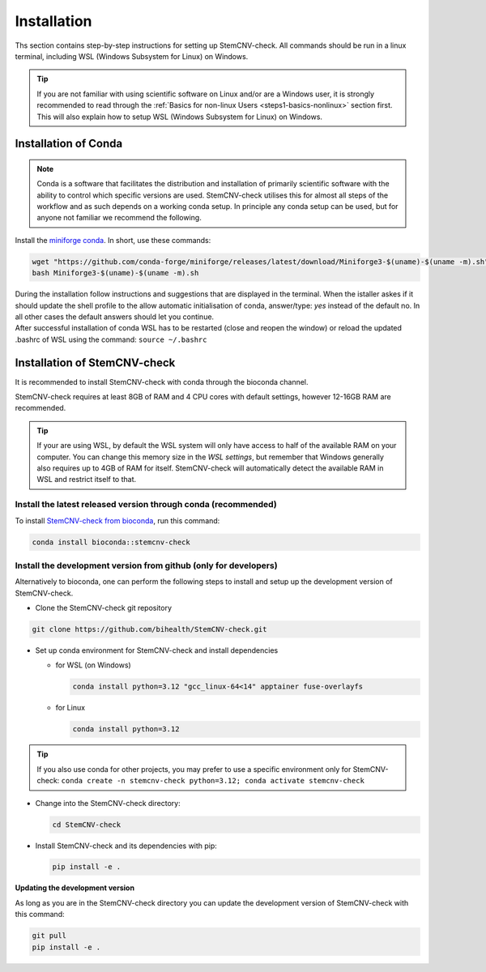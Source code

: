 .. _steps2-installation:

Installation
^^^^^^^^^^^^

Ths section contains step-by-step instructions for setting up StemCNV-check. All commands should be run in a linux 
terminal, including WSL (Windows Subsystem for Linux) on Windows.

.. tip::

    If you are not familiar with using scientific software on Linux and/or are a Windows user, it is strongly 
    recommended to read through the :ref:`Basics for non-linux Users <steps1-basics-nonlinux>` section first.  
    This will also explain how to setup WSL (Windows Subsystem for Linux) on Windows.

Installation of Conda
======================

.. note:: 

    Conda is a software that facilitates the distribution and installation of primarily scientific software with the 
    ability to control which specific versions are used. StemCNV-check utilises this for almost all steps of the 
    workflow and as such depends on a working conda setup. In principle any conda setup can be used, but for anyone 
    not familiar we recommend the following.

Install the `miniforge conda <https://github.com/conda-forge/miniforge>`_.  
In short, use these commands: 

.. code:: bash

    wget "https://github.com/conda-forge/miniforge/releases/latest/download/Miniforge3-$(uname)-$(uname -m).sh"
    bash Miniforge3-$(uname)-$(uname -m).sh

| During the installation follow instructions and suggestions that are displayed in the terminal. When the istaller askes if it should update the shell profile to the allow automatic initialisation of conda, answer/type: `yes` instead of the default no. In all other cases the default answers should let you continue.
| After successful installation of conda WSL has to be restarted (close and reopen the window) or reload the updated .bashrc of WSL using the command: ``source ~/.bashrc``


Installation of StemCNV-check
=============================

It is recommended to install StemCNV-check with conda through the bioconda channel. 

StemCNV-check requires at least 8GB of RAM and 4 CPU cores with default settings, however 12-16GB RAM are recommended.

.. tip::
  
  If your are using WSL, by default the WSL system will only have access to half of the available RAM on your computer.
  You can change this memory size in the *WSL settings*, but remember that Windows generally also requires up to 4GB of RAM 
  for itself. StemCNV-check will automatically detect the available RAM in WSL and restrict itself to that.


Install the latest released version through conda (**recommended**)
-------------------------------------------------------------------

To install `StemCNV-check from bioconda <https://anaconda.org/bioconda/stemcnv-check>`_, run this command:

.. code:: bash

    conda install bioconda::stemcnv-check
   


Install the development version from github (**only for developers**)
---------------------------------------------------------------------

Alternatively to bioconda, one can perform the following steps to install and setup up the development version of StemCNV-check.

- Clone the StemCNV-check git repository

.. code:: bash

   git clone https://github.com/bihealth/StemCNV-check.git

- Set up conda environment for StemCNV-check and install dependencies

  - for WSL (on Windows)

    .. code-block:: bash

      conda install python=3.12 "gcc_linux-64<14" apptainer fuse-overlayfs

  - for Linux

    .. code-block:: bash

      conda install python=3.12

.. tip::
  If you also use conda for other projects, you may prefer to use a specific environment only for StemCNV-check:
  ``conda create -n stemcnv-check python=3.12; conda activate stemcnv-check``


- Change into the StemCNV-check directory:

  .. code-block:: bash

    cd StemCNV-check

- Install StemCNV-check and its dependencies with pip:

  .. code-block:: bash

    pip install -e .

**Updating the development version**

As long as you are in the StemCNV-check directory you can update the development version of StemCNV-check with this 
command:

.. code-block:: bash

  git pull
  pip install -e .
